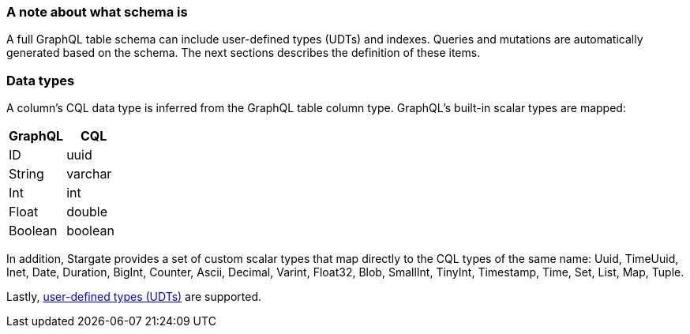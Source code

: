 === A note about what schema is

A full GraphQL table schema can include user-defined types (UDTs) and indexes.
Queries and mutations are automatically generated based on the schema.
The next sections describes the definition of these items.

// tag::DataTypes[]
=== Data types

A column's CQL data type is inferred from the GraphQL table column type.
GraphQL's built-in scalar types are mapped:

[options="header",footer"]
|====
| GraphQL | CQL
| ID      | uuid
| String  | varchar
| Int     | int
| Float   | double
| Boolean | boolean
|====

In addition, Stargate provides a set of custom scalar types that map directly
to the CQL types of the same name:
Uuid, TimeUuid, Inet, Date, Duration, BigInt, Counter, Ascii, Decimal, Varint,
Float32, Blob, SmallInt, TinyInt, Timestamp, Time, Set, List, Map, Tuple.

Lastly, xref:graphql-using.adoc#_create_a_user_defined_type_udt[user-defined types (UDTs)]
are supported.
// end::DataTypes[]